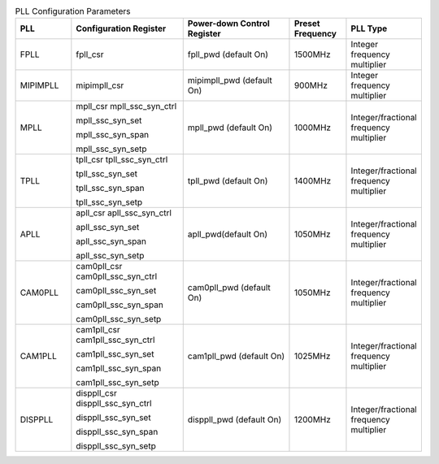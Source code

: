 .. _table_pll_configure:
.. table:: PLL Configuration Parameters
	:widths: 1 2 2 1 1

	+----------+---------------+-------------------+------------+-----------+
	| PLL      | Configuration | Power-down        | Preset     | PLL       |
	|          | Register      | Control Register  | Frequency  | Type      |
	+==========+===============+===================+============+===========+
	| FPLL     | fpll_csr      | fpll_pwd (default | 1500MHz    |Integer    |
	|          |               | On)               |            |frequency  |
	|          |               |                   |            |multiplier |
	+----------+---------------+-------------------+------------+-----------+
	| MIPIMPLL | mipimpll_csr  | mipimpll_pwd      | 900MHz     |Integer    |
	|          |               | (default On)      |            |frequency  |
	|          |               |                   |            |multiplier |
	+----------+---------------+-------------------+------------+-----------+
	| MPLL     | mpll_csr      | mpll_pwd (default | 1000MHz    |Integer\   |
	|          | mpll\         | On)               |            |/fractional|
	|          | _ssc_syn_ctrl |                   |            |frequency  |
	|          |               |                   |            |multiplier |
	|          | mpll\         |                   |            |           |
	|          | _ssc_syn_set  |                   |            |           |
	|          |               |                   |            |           |
	|          | mpll\         |                   |            |           |
	|          | _ssc_syn_span |                   |            |           |
	|          |               |                   |            |           |
	|          | mpll\         |                   |            |           |
	|          | _ssc_syn_setp |                   |            |           |
	+----------+---------------+-------------------+------------+-----------+
	| TPLL     | tpll_csr      | tpll_pwd (default | 1400MHz    |Integer\   |
	|          | tpll\         | On)               |            |/fractional|
	|          | _ssc_syn_ctrl |                   |            |frequency  |
	|          |               |                   |            |multiplier |
	|          | tpll\         |                   |            |           |
	|          | _ssc_syn_set  |                   |            |           |
	|          |               |                   |            |           |
	|          | tpll\         |                   |            |           |
	|          | _ssc_syn_span |                   |            |           |
	|          |               |                   |            |           |
	|          | tpll\         |                   |            |           |
	|          | _ssc_syn_setp |                   |            |           |
	+----------+---------------+-------------------+------------+-----------+
	| APLL     | apll_csr      | apll_pwd(default  | 1050MHz    |Integer\   |
	|          | apll\         | On)               |            |/fractional|
	|          | _ssc_syn_ctrl |                   |            |frequency  |
	|          |               |                   |            |multiplier |
	|          | apll\         |                   |            |           |
	|          | _ssc_syn_set  |                   |            |           |
	|          |               |                   |            |           |
	|          | apll\         |                   |            |           |
	|          | _ssc_syn_span |                   |            |           |
	|          |               |                   |            |           |
	|          | apll\         |                   |            |           |
	|          | _ssc_syn_setp |                   |            |           |
	+----------+---------------+-------------------+------------+-----------+
	| CAM0PLL  | cam0pll_csr   | cam0pll_pwd       | 1050MHz    |Integer\   |
	|          | cam0pll\      | (default On)      |            |/fractional|
	|          | _ssc_syn_ctrl |                   |            |frequency  |
	|          |               |                   |            |multiplier |
	|          | cam0pll\      |                   |            |           |
	|          | _ssc_syn_set  |                   |            |           |
	|          |               |                   |            |           |
	|          | cam0pll\      |                   |            |           |
	|          | _ssc_syn_span |                   |            |           |
	|          |               |                   |            |           |
	|          | cam0pll\      |                   |            |           |
	|          | _ssc_syn_setp |                   |            |           |
	+----------+---------------+-------------------+------------+-----------+
	| CAM1PLL  | cam1pll_csr   | cam1pll_pwd       | 1025MHz    |Integer\   |
	|          | cam1pll\      | (default On)      |            |/fractional|
	|          | _ssc_syn_ctrl |                   |            |frequency  |
	|          |               |                   |            |multiplier |
	|          | cam1pll\      |                   |            |           |
	|          | _ssc_syn_set  |                   |            |           |
	|          |               |                   |            |           |
	|          | cam1pll\      |                   |            |           |
	|          | _ssc_syn_span |                   |            |           |
	|          |               |                   |            |           |
	|          | cam1pll\      |                   |            |           |
	|          | _ssc_syn_setp |                   |            |           |
	+----------+---------------+-------------------+------------+-----------+
	| DISPPLL  | disppll_csr   | disppll_pwd       | 1200MHz    |Integer\   |
	|          | disppll\      | (default On)      |            |/fractional|
	|          | _ssc_syn_ctrl |                   |            |frequency  |
	|          |               |                   |            |multiplier |
	|          | disppll\      |                   |            |           |
	|          | _ssc_syn_set  |                   |            |           |
	|          |               |                   |            |           |
	|          | disppll\      |                   |            |           |
	|          | _ssc_syn_span |                   |            |           |
	|          |               |                   |            |           |
	|          | disppll\      |                   |            |           |
	|          | _ssc_syn_setp |                   |            |           |
	+----------+---------------+-------------------+------------+-----------+
